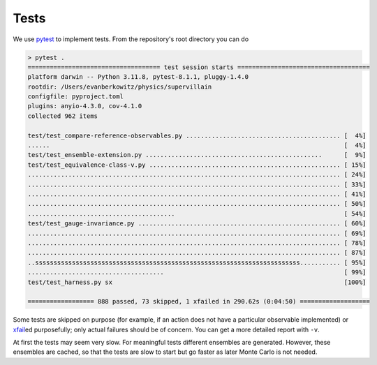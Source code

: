 
Tests
=====

We use `pytest`_ to implement tests.  From the repository's root directory you can do

.. code-block::

    > pytest .
    ==================================== test session starts ====================================
    platform darwin -- Python 3.11.8, pytest-8.1.1, pluggy-1.4.0
    rootdir: /Users/evanberkowitz/physics/supervillain
    configfile: pyproject.toml
    plugins: anyio-4.3.0, cov-4.1.0
    collected 962 items

    test/test_compare-reference-observables.py .......................................... [  4%]
    ......                                                                                [  4%]
    test/test_ensemble-extension.py ................................................      [  9%]
    test/test_equivalence-class-v.py .................................................... [ 15%]
    ..................................................................................... [ 24%]
    ..................................................................................... [ 33%]
    ..................................................................................... [ 41%]
    ..................................................................................... [ 50%]
    ........................................                                              [ 54%]
    test/test_gauge-invariance.py ....................................................... [ 60%]
    ..................................................................................... [ 69%]
    ..................................................................................... [ 78%]
    ..................................................................................... [ 87%]
    ..ssssssssssssssssssssssssssssssssssssssssssssssssssssssssssssssssssssssss........... [ 95%]
    .....................................                                                 [ 99%]
    test/test_harness.py sx                                                               [100%]

    ================== 888 passed, 73 skipped, 1 xfailed in 290.62s (0:04:50) ===================

Some tests are skipped on purpose (for example, if an action does not have a particular observable implemented) or `xfail`_\ed purposefully; only actual failures should be of concern.  You can get a more detailed report with ``-v``.

At first the tests may seem very slow.
For meaningful tests different ensembles are generated.
However, these ensembles are cached, so that the tests are slow to start but go faster as later Monte Carlo is not needed.

.. _pytest : https://docs.pytest.org/en/8.1.x/
.. _xfail : https://docs.pytest.org/en/8.1.x/reference/reference.html#pytest.mark.xfail

